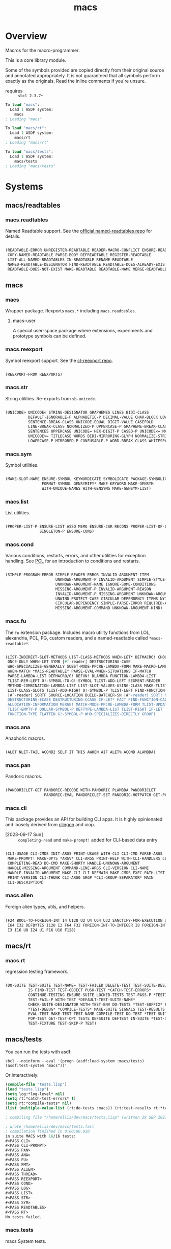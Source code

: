 #+TITLE: macs
#+FILETAGS: core
* Overview
Macros for the macro-programmer.

This is a core library module.

Some of the symbols provided are copied directly from their original
source and annotated appropriately. It is not guaranteed that all
symbols perform exactly as the originals. Read the inline comments if
you're unsure.

- requires :: =sbcl 2.3.7+=

#+name: macs-collect-symbols
#+begin_src lisp :results output replace :wrap src lisp :exports nil :eval no
  ;; hg clone https://lab.rwest.io/ellis/macs && cd macs && sbcl
  (asdf:load-asd "macs.asd")
  (ql:quickload :macs)
  (ql:quickload :macs/rt)
  (ql:quickload :macs/tests)
  (in-package :macs-user)
  (use-package :macs.rt)
  (use-package :macs.tests)
  (in-readtable *macs-readtable*)
  (defmacro %m nil #`,(keywordicate ':macs. a1))
  (defun %ps () '(readtables reexport str sym list cond fu ana pan cli fs alien rt tests)) 
  (defun ps nil (mapcar (%m) (%ps)))
  (defun %s () #`,(cons a1 (loop for s being the external-symbols of (find-package a1) collect s)))
  (defun s nil (mapcar (%s) (ps)))
  (defmacro p (x) `(cdr (assoc (funcall (%m) ,x) (s))))
#+end_src

#+RESULTS: macs-collect-symbols 
#+begin_src lisp
To load "macs":
  Load 1 ASDF system:
    macs
; Loading "macs"

To load "macs/rt":
  Load 1 ASDF system:
    macs/rt
; Loading "macs/rt"

To load "macs/tests":
  Load 1 ASDF system:
    macs/tests
; Loading "macs/tests"

#+end_src

#+name: p
#+begin_src lisp :package macs-user :results output replace :var pkg='_ :exports nil :eval no :wrap src lisp
  (print (p pkg))
#+end_src

* Systems
** macs/readtables
*** macs.readtables
Named Readtable support. See the [[https://github.com/melisgl/named-readtables][official named-readtables repo]] for details.
#+CALL: p('readtables)
#+RESULTS:
#+begin_src lisp

(READTABLE-ERROR UNREGISTER-READTABLE READER-MACRO-CONFLICT ENSURE-READTABLE
 COPY-NAMED-READTABLE PARSE-BODY DEFREADTABLE REGISTER-READTABLE
 LIST-ALL-NAMED-READTABLES IN-READTABLE RENAME-READTABLE
 NAMED-READTABLE-DESIGNATOR FIND-READTABLE READTABLE-DOES-ALREADY-EXIST
 READTABLE-DOES-NOT-EXIST MAKE-READTABLE READTABLE-NAME MERGE-READTABLES-INTO) 
#+end_src
** macs
*** macs
Wrapper package. Rexports =macs.*= including =macs.readtables=.
**** macs-user
A special user-space package where extensions, experiments and
prototype symbols can be defined.
*** macs.reexport
Symbol reexport support. See the [[https://github.com/takagi/cl-reexport/tree/master][cl-reexport repo]].
#+CALL: p('reexport)
#+RESULTS:
#+begin_src lisp

(REEXPORT-FROM REEXPORTS) 
#+end_src
*** macs.str
String utilities. Re-exports from =sb-unicode=.
#+CALL: p('str)
#+RESULTS:
#+begin_src lisp

(UNICODE> UNICODE< STRING-DESIGNATOR GRAPHEMES LINES BIDI-CLASS
          DEFAULT-IGNORABLE-P ALPHABETIC-P DECIMAL-VALUE CHAR-BLOCK LOWERCASE
          SENTENCE-BREAK-CLASS UNICODE-EQUAL DIGIT-VALUE CASEFOLD
          LINE-BREAK-CLASS NORMALIZED-P UPPERCASE-P GRAPHEME-BREAK-CLASS
          SENTENCES UPPERCASE UNICODE= HEX-DIGIT-P CASED-P UNICODE<= MATH-P
          UNICODE>= TITLECASE WORDS BIDI-MIRRORING-GLYPH NORMALIZE-STRING
          LOWERCASE-P MIRRORED-P CONFUSABLE-P WORD-BREAK-CLASS WHITESPACE-P) 
#+end_src
*** macs.sym
Symbol utilities.
#+CALL: p('sym)
#+RESULTS:
#+begin_src lisp

(MAKE-SLOT-NAME ENSURE-SYMBOL KEYWORDICATE SYMBOLICATE PACKAGE-SYMBOLICATE
                FORMAT-SYMBOL GENSYMIFY* MAKE-KEYWORD MAKE-GENSYM
                WITH-UNIQUE-NAMES WITH-GENSYMS MAKE-GENSYM-LIST) 
#+end_src
*** macs.list
List utilities.
#+CALL: p('list)
#+RESULTS:
#+begin_src lisp

(PROPER-LIST-P ENSURE-LIST ASSQ MEMQ ENSURE-CAR RECONS PROPER-LIST-OF-LENGTH-P
               SINGLETON-P ENSURE-CONS) 
#+end_src
*** macs.cond
Various conditions, restarts, errors, and other utilities for
exception handling. See [[https://gigamonkeys.com/book/beyond-exception-handling-conditions-and-restarts.html][PCL]] for an introduction to conditions and
restarts.
#+CALL: p('cond)
#+RESULTS:
#+begin_src lisp

(SIMPLE-PROGRAM-ERROR SIMPLE-READER-ERROR INVALID-ARGUMENT-ITEM
                      UNKNOWN-ARGUMENT-P INVALID-ARGUMENT SIMPLE-STYLE-WARNING
                      UNKNOWN-ARGUMENT-NAME IGNORE-SOME-CONDITIONS
                      MISSING-ARGUMENT-P INVALID-ARGUMENT-REASON
                      INVALID-ARGUMENT-P MISSING-ARGUMENT UNKNOWN-ARGUMENT
                      UNWIND-PROTECT-CASE CIRCULAR-DEPENDENCY-ITEMS NYI!
                      CIRCULAR-DEPENDENCY SIMPLE-PARSE-ERROR REQUIRED-ARGUMENT
                      MISSING-ARGUMENT-COMMAND UNKNOWN-ARGUMENT-KIND) 
#+end_src
*** macs.fu
The =fu= extension package. Includes macro utility functions from LOL,
alexandria, PCL, PG, custom readers, and a named-readtable called
=*macs-readtable*=.
#+CALL: p('fu)
#+RESULTS:
#+begin_src lisp

(LIST-INDIRECT-SLOT-METHODS LIST-CLASS-METHODS WHEN-LET* DEFMACRO! CHOOSE
 ONCE-ONLY WHEN-LET SYMB |#f-reader| DESTRUCTURING-CASE
 WHO-SPECIALIZES-GENERALLY SUBST-MODE-PPCRE-LAMBDA-FORM MAKE-MACRO-LAMBDA
 WHEN-MATCH *MACS-READTABLE* PARSE-EVAL-WHEN-SITUATIONS IF-MATCH
 PARSE-LAMBDA-LIST DEFMACRO/G! DEFUN! DLAMBDA FUNCTION-LAMBDA-LIST
 TLIST-REM-LEFT O!-SYMBOL-TO-G!-SYMBOL TLIST-ADD-LEFT SEGMENT-READER
 METHOD-COMBINATION-LAMBDA-LIST LIST-SLOT-VALUES-USING-CLASS MAKE-TLIST DEFCMD
 LIST-CLASS-SLOTS TLIST-ADD-RIGHT O!-SYMBOL-P TLIST-LEFT FIND-FUNCTION-CALLERS
 |#`-reader| SORTF SOURCE-LOCATION BUILD-BATCHER-SN |#"-reader| SORT! MKSTR
 DESTRUCTURING-ECASE DESTRUCTURING-CCASE IF-LET* FACT FIND-FUNCTION-CALLEES
 ALLOCATION-INFORMATION MERGE! MATCH-MODE-PPCRE-LAMBDA-FORM TLIST-UPDATE
 TLIST-EMPTY-P DOLLAR-SYMBOL-P DEFTYPE-LAMBDA-LIST TLIST-RIGHT IF-LET
 FUNCTION-TYPE FLATTEN G!-SYMBOL-P WHO-SPECIALIZES-DIRECTLY GROUP) 
#+end_src
*** macs.ana
Anaphoric macros.
#+CALL: p('ana)
#+RESULTS:
#+begin_src lisp

(ALET NLET-TAIL ACOND2 SELF IT THIS AWHEN AIF ALET% ACOND ALAMBDA) 
#+end_src
*** macs.pan
Pandoric macros.
#+CALL: p('pan)
#+RESULTS:
#+begin_src lisp

(PANDORICLET-GET PANDORIC-RECODE WITH-PANDORIC PLAMBDA PANDORICLET
                 PANDORIC-EVAL PANDORICLET-SET PANDORIC-HOTPATCH GET-PANDORIC) 
#+end_src
*** macs.cli
This package provides an API for building CLI apps. It is highly
opinionated and loosely derived from [[https://github.com/dnaeon/clingon][clingon]] and uiop.

- [2023-09-17 Sun] :: =completing-read= and =make-prompt!= added for
  CLI-based data entry

#+CALL: p('cli)
#+RESULTS:
#+begin_src lisp

(CLI-USAGE CLI-CMDS INIT-ARGS PRINT-USAGE WITH-CLI CLI-CMD PARSE-ARGS
 MAKE-PROMPT! MAKE-OPTS *ARGV* CLI-ARGS PRINT-HELP WITH-CLI-HANDLERS CLI-OPT
 COMPLETING-READ DO-CMD MAKE-SHORTY HANDLE-UNKNOWN-ARGUMENT
 HANDLE-MISSING-ARGUMENT COMMAND-LINE-ARGS CLI-VERSION CLI-NAME
 HANDLE-INVALID-ARGUMENT MAKE-CLI CLI DEFMAIN MAKE-CMDS EXEC-PATH-LIST CLI-OPTS
 PRINT-VERSION CLI-THUNK CLI-ARG0 ARGP *CLI-GROUP-SEPARATOR* MAIN
 CLI-DESCRIPTION) 
#+end_src
*** macs.alien
Foreign alien types, utils, and helpers.
#+CALL: p('alien)
#+RESULTS:
#+begin_src lisp

(F24 BOOL-TO-FOREIGN-INT I4 U128 U2 U4 U64 U32 SANCTIFY-FOR-EXECUTION U3 U24
 I64 I32 DEFBYTES I128 I2 F64 F32 FOREIGN-INT-TO-INTEGER I8 FOREIGN-INT-TO-BOOL
 I3 I16 U8 I24 U1 F16 U16 F128) 
#+end_src
** macs/rt
*** macs.rt
regression testing framework.
#+CALL: p('rt)
#+RESULTS:
#+begin_src lisp

(DO-SUITE TEST-SUITE TEST-NAME= TEST-FAILED DELETE-TEST TEST-SUITE-DESIGNATOR
          IS FIND-TEST TEST-OBJECT PUSH-TEST *CATCH-TEST-ERRORS*
          CONTINUE-TESTING ENSURE-SUITE LOCKED-TESTS TEST-PASS-P *TESTING*
          TEST-FAIL-P WITH-TEST *DEFAULT-TEST-SUITE-NAME*
          CHECK-SUITE-DESIGNATOR WITH-TEST-ENV DO-TESTS *TEST-SUFFIX* FAIL!
          ,*TEST-DEBUG* *COMPILE-TESTS* MAKE-SUITE SIGNALS TEST-RESULTS
          EVAL-TEST MAKE-TEST TEST-NAME COMPILE-TEST DO-TEST *TEST-SUITE-LIST*
          POP-TEST GET-TEST-OPT TESTS DEFSUITE DEFTEST IN-SUITE *TEST-SUITE*
          TEST-FIXTURE TEST-SKIP-P TEST) 
#+end_src
** macs/tests
You can run the tests with asdf:
#+begin_src shell :results output silent :exports both
  sbcl --noinform --eval '(progn (asdf:load-system :macs/tests) (asdf:test-system "macs"))'
#+end_src

Or interactively:
#+begin_src lisp :results output replace :wrap src lisp :exports both :package :macs.tests
  (compile-file "tests.lisp")
  (load "tests.lisp")
  (setq log:*log-level* nil)
  (setq rt:*catch-test-errors* t)
  (setq rt:*compile-tests* nil)
  (list (multiple-value-list (rt:do-tests :macs)) (rt:test-results rt:*test-suite*))
#+end_src

#+RESULTS:
#+begin_src lisp
; compiling file "/home/ellis/dev/macs/tests.lisp" (written 29 SEP 2023 09:58:08 PM):

; wrote /home/ellis/dev/macs/tests.fasl
; compilation finished in 0:00:00.010
in suite MACS with 16/16 tests:
#<PASS CLI> 
#<PASS CLI-PROMPT> 
#<PASS PAN> 
#<PASS ANA> 
#<PASS FU> 
#<PASS FMT> 
#<PASS ALIEN> 
#<PASS THREAD> 
#<PASS REEXPORT> 
#<PASS COND> 
#<PASS LOG> 
#<PASS LIST> 
#<PASS STR> 
#<PASS SYM> 
#<PASS READTABLES> 
#<PASS RT> 
No tests failed.
#+end_src

*** macs.tests
macs System tests.
#+CALL: p('tests)
#+RESULTS:
#+begin_src lisp

(RUN-TESTS) 
#+end_src
* Notes
- /Macros aren't about being needlessly terse/ :: \\
  Some people seem to think that once you hit a certain level of
  macs-ification you're just making your code unreadable to save on
  typing, or for the sake of codegolfing. This is not the case - the
  keypresses you can keep for free, but the /power/ comes from using
  macros to /think smarter/ and /faster/ about your problems.
- /Macros don't increase cognitive overhead/ :: \\
  They isolate it. For authors, the benefit of this is ten-fold. We
  write a complex syntax translation, understand it, and use it in
  our code. We don't use it to decrease code size, /we use it to
  simplify patterns/. It allows us to think in terms of the macro
  and skip a great deal of context switching and processing in our
  brains.
- /Blub macros don't come close to the gold standard/ :: \\
  which is *Unhygienic Lisp Macros*. Hygienic macros are an
  unfortunate inclusion of the Scheme specification.
- /Macros are not functions/ :: \\
  This, I credit to Paul Graham. I was actually just searching
  through the Arc [[http://www.arclanguage.org/tut.txt][tutorial]] for the term 'hygienic' because the
  implementation is in Racket and heard chatter of hygienic macros
  in Arc. I was delighted to find this passage:
  #+begin_quote
  One of the keys to understanding macros is to remember that macro
  calls aren't function calls.  Macro calls look like function calls.
  Macro definitions even look a lot like function definitions.  But
  something fundamentally different is happening.  You're transforming
  code, not evaluating it.  Macros live in the land of the names, not 
  the land of the things they refer to.    
  #+end_quote
- /Being terse has utility/ :: \\
  First a quick anecdote: I heard a story from a buddy about an
  individual who wrote some middleware in an extremely terse
  fashion - single letter symbols, one-liners, minimal comments,
  etc.

  I think it's hard to see a reality where that person isn't just
  trying to make a statement and piss off some people, without
  seeing the code or being familiar with the author - because if
  that's how your audience reacts, you're either doing it wrong, or
  being an ass.

  Stories like these are why I believe so many talented developers
  don't fully accept the dark arts of the terse. A bad experience
  which leaves a bitter taste.

  Another part of me thinks there are some social/psychological
  issues in play. Or alternatively, /developers write code for too
  broad of an audience/. Mainstream education encourages high-level
  code which is /optimized for human-readability/ - which isn't
  something I know for a fact but will be sure to ask around and
  report back. I think we can all agree this is a good thing to
  encourage in the classroom in very broad strokes.

  The problem is that I don't think we're doing a good job of
  teaching students how to break these rules, and why you would want
  to. Everyone seems to have this image of the ideal
  =production-quality-code-base= which is, as it turns out, a hell
  of a lot of work. Documentation to the nines. Descriptions in
  every commit. Whitespace! We are conditioned to associate
  human-readability with quality.

  When you're working with thousands of inexperienced contributors,
  yea put some weight on the ol' human interfaces. Take a team of 5
  experts and try that and now you're just overcharging the
  customer. It gets way more complicated every where in-between.
* Resources
  - [[https://alexandria.common-lisp.dev/][alexandria]]
  - [[https://edicl.github.io/cl-ppcre/][cl-ppcre]]
  - [[https://github.com/melisgl/named-readtables][named-readtables]]
  - [[https://github.com/takagi/cl-reexport/tree/master][cl-reexport]]
  - [[https://gigamonkeys.com/book/][PCL]]
  - [[https://letoverlambda.com/][LOL]] ([[https://github.com/thephoeron/let-over-lambda/tree/master][production version]])
  - [[https://sep.turbifycdn.com/ty/cdn/paulgraham/bellanguage.txt?t=1688221954&][Bel]]
  - [[https://wiki.c2.com/?LispMacro][c2 wiki on Lisp Macro]]
  - [[https://gitlab.common-lisp.net/asdf/asdf/][asdf]]
  - [[https://www.sbcl.org/manual/][sbcl manual]]
  - [[https://docs.rs/clap/latest/clap/][clap.rs docs]]

